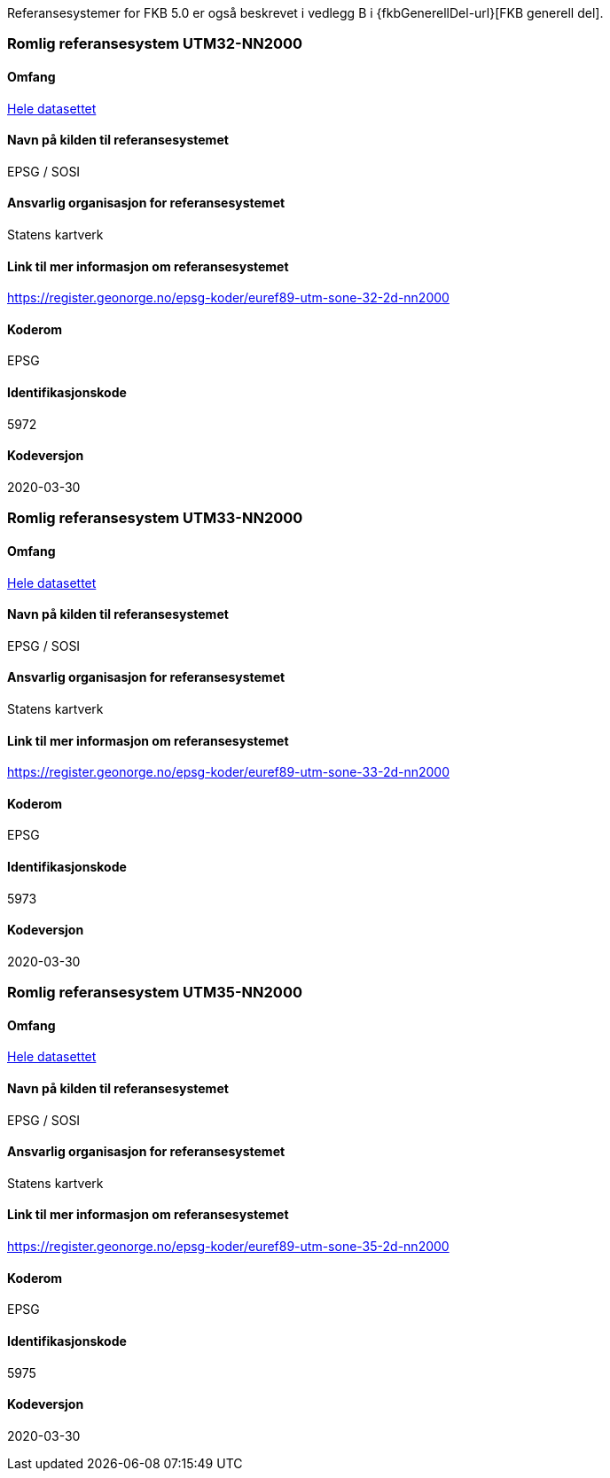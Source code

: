 Referansesystemer for FKB 5.0 er også beskrevet i vedlegg B i {fkbGenerellDel-url}[FKB generell del].

=== Romlig referansesystem UTM32-NN2000

==== Omfang
<<HeleDatasettet,Hele datasettet>>

==== Navn på kilden til referansesystemet
EPSG / SOSI

==== Ansvarlig organisasjon for referansesystemet
Statens kartverk

==== Link til mer informasjon om referansesystemet
https://register.geonorge.no/epsg-koder/euref89-utm-sone-32-2d-nn2000

==== Koderom
EPSG

==== Identifikasjonskode
5972

==== Kodeversjon
2020-03-30

=== Romlig referansesystem UTM33-NN2000

==== Omfang
<<HeleDatasettet,Hele datasettet>>

==== Navn på kilden til referansesystemet
EPSG / SOSI

==== Ansvarlig organisasjon for referansesystemet
Statens kartverk

==== Link til mer informasjon om referansesystemet
https://register.geonorge.no/epsg-koder/euref89-utm-sone-33-2d-nn2000

==== Koderom
EPSG

==== Identifikasjonskode
5973

==== Kodeversjon
2020-03-30

=== Romlig referansesystem UTM35-NN2000
==== Omfang
<<HeleDatasettet,Hele datasettet>>

==== Navn på kilden til referansesystemet
EPSG / SOSI

==== Ansvarlig organisasjon for referansesystemet
Statens kartverk

==== Link til mer informasjon om referansesystemet
https://register.geonorge.no/epsg-koder/euref89-utm-sone-35-2d-nn2000

==== Koderom
EPSG

==== Identifikasjonskode
5975

==== Kodeversjon
2020-03-30


